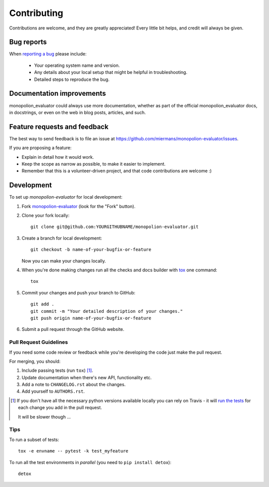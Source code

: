 ============
Contributing
============

Contributions are welcome, and they are greatly appreciated! Every
little bit helps, and credit will always be given.

Bug reports
===========

When `reporting a bug <https://github.com/miermans/monopolion-evaluator/issues>`_ please include:

    * Your operating system name and version.
    * Any details about your local setup that might be helpful in troubleshooting.
    * Detailed steps to reproduce the bug.

Documentation improvements
==========================

monopolion_evaluator could always use more documentation, whether as part of the
official monopolion_evaluator docs, in docstrings, or even on the web in blog posts,
articles, and such.

Feature requests and feedback
=============================

The best way to send feedback is to file an issue at https://github.com/miermans/monopolion-evaluator/issues.

If you are proposing a feature:

* Explain in detail how it would work.
* Keep the scope as narrow as possible, to make it easier to implement.
* Remember that this is a volunteer-driven project, and that code contributions are welcome :)

Development
===========

To set up `monopolion-evaluator` for local development:

1. Fork `monopolion-evaluator <https://github.com/miermans/monopolion-evaluator>`_
   (look for the "Fork" button).
2. Clone your fork locally::

    git clone git@github.com:YOURGITHUBNAME/monopolion-evaluator.git

3. Create a branch for local development::

    git checkout -b name-of-your-bugfix-or-feature

   Now you can make your changes locally.

4. When you're done making changes run all the checks and docs builder with `tox <https://tox.readthedocs.io/en/latest/install.html>`_ one command::

    tox

5. Commit your changes and push your branch to GitHub::

    git add .
    git commit -m "Your detailed description of your changes."
    git push origin name-of-your-bugfix-or-feature

6. Submit a pull request through the GitHub website.

Pull Request Guidelines
-----------------------

If you need some code review or feedback while you're developing the code just make the pull request.

For merging, you should:

1. Include passing tests (run ``tox``) [1]_.
2. Update documentation when there's new API, functionality etc.
3. Add a note to ``CHANGELOG.rst`` about the changes.
4. Add yourself to ``AUTHORS.rst``.

.. [1] If you don't have all the necessary python versions available locally you can rely on Travis - it will
       `run the tests <https://travis-ci.org/miermans/monopolion-evaluator/pull_requests>`_ for each change you add in the pull request.

       It will be slower though ...

Tips
----

To run a subset of tests::

    tox -e envname -- pytest -k test_myfeature

To run all the test environments in *parallel* (you need to ``pip install detox``)::

    detox
